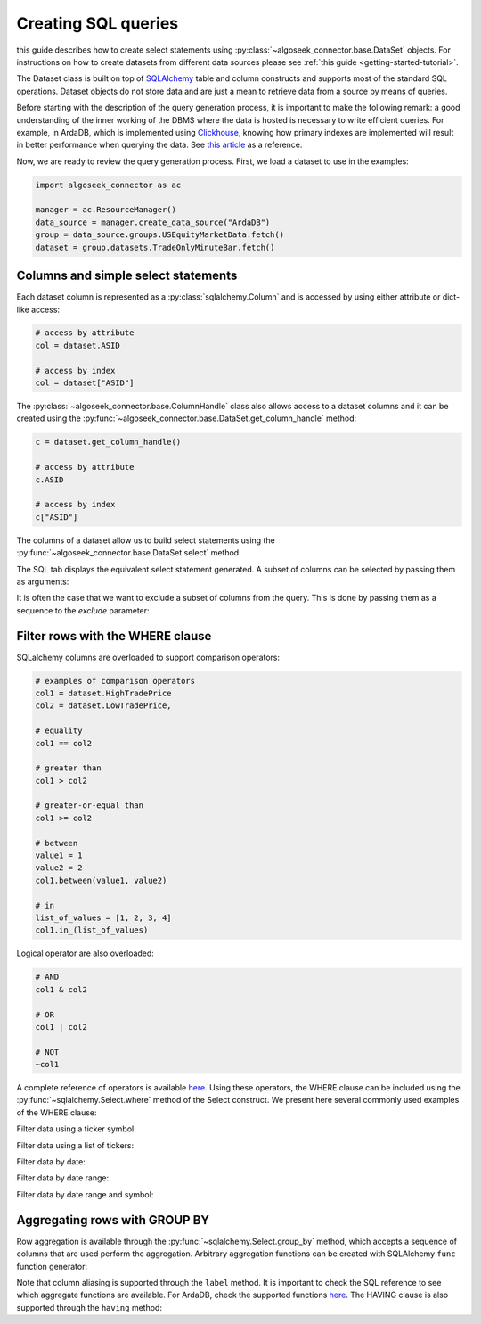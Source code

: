 .. _sql:

Creating SQL queries
********************

this guide describes how to create select statements using
:py:class:`~algoseek_connector.base.DataSet` objects. For instructions on how to
create datasets from different data sources please see :ref:`this guide <getting-started-tutorial>`.

The Dataset class is built on top of `SQLAlchemy <https://www.sqlalchemy.org/>`_
table and column constructs and supports most of the standard SQL operations.
Dataset objects do not store data and are just a mean to retrieve data from a
source by means of queries.

Before starting with the description of the query generation process, it is
important to make the following remark: a good understanding of the inner
working of the DBMS where the data is hosted is necessary to write efficient
queries. For example, in ArdaDB, which is implemented using
`Clickhouse <https://clickhouse.com/>`_, knowing how primary indexes are
implemented will result in better performance when querying the data.
See `this article <https://clickhouse.com/docs/en/optimize/sparse-primary-indexes#data-is-organized-into-granules-for-parallel-data-processing>`_
as a reference.

Now, we are ready to review the query generation process. First, we load a
dataset to use in the examples:

.. code-block:: python

    import algoseek_connector as ac

    manager = ac.ResourceManager()
    data_source = manager.create_data_source("ArdaDB")
    group = data_source.groups.USEquityMarketData.fetch()
    dataset = group.datasets.TradeOnlyMinuteBar.fetch()

Columns and simple select statements
------------------------------------

Each dataset column is represented as a :py:class:`sqlalchemy.Column` and is accessed
by using either attribute or dict-like access:

.. code-block:: python

  # access by attribute
  col = dataset.ASID

  # access by index
  col = dataset["ASID"]

The :py:class:`~algoseek_connector.base.ColumnHandle` class also allows access
to a dataset columns and it can be created using the
:py:func:`~algoseek_connector.base.DataSet.get_column_handle` method:

.. code-block:: python

    c = dataset.get_column_handle()

    # access by attribute
    c.ASID

    # access by index
    c["ASID"]

The columns of a dataset allow us to build select statements using the
:py:func:`~algoseek_connector.base.DataSet.select` method:

.. tab-set::

    .. tab-item:: Python

        .. code-block:: python

            stmt = dataset.select()

    .. tab-item:: SQL

        .. code-block:: sql

            SELECT
                USEquityMarketData.TradeOnlyMinuteBar.TradeDate,
                USEquityMarketData.TradeOnlyMinuteBar.BarDateTime,
                USEquityMarketData.TradeOnlyMinuteBar.Ticker,
                USEquityMarketData.TradeOnlyMinuteBar.ASID,
                USEquityMarketData.TradeOnlyMinuteBar.FirstTradePrice,
                USEquityMarketData.TradeOnlyMinuteBar.HighTradePrice,
                USEquityMarketData.TradeOnlyMinuteBar.LowTradePrice,
                USEquityMarketData.TradeOnlyMinuteBar.LastTradePrice,
                USEquityMarketData.TradeOnlyMinuteBar.VolumeWeightPrice,
                USEquityMarketData.TradeOnlyMinuteBar.Volume,
                USEquityMarketData.TradeOnlyMinuteBar.TotalTrades
            FROM
                USEquityMarketData.TradeOnlyMinuteBar

The SQL tab displays the equivalent select statement generated. A subset
of columns can be selected by passing them as arguments:


.. tab-set::

    .. tab-item:: Python

        .. code-block:: python

            stmt = dataset.select(
                dataset.TradeDate,
                dataset.Ticker,
                dataset.Volume,
            )

    .. tab-item:: SQL

        .. code-block:: sql

            SELECT
                USEquityMarketData.TradeOnlyMinuteBar.TradeDate,
                USEquityMarketData.TradeOnlyMinuteBar.Ticker,
                USEquityMarketData.TradeOnlyMinuteBar.Volume
            FROM
                USEquityMarketData.TradeOnlyMinuteBar

It is often the case that we want to exclude a subset of columns from the query.
This is done by passing them as a sequence to the `exclude` parameter:

.. tab-set::

    .. tab-item:: Python

        .. code-block:: python

            exclude_columns = (dataset.ASID, dataset.TotalTrades)
            stmt = dataset.select(exclude=exclude_columns)

    .. tab-item:: SQL

        .. code-block:: sql

            SELECT
                USEquityMarketData.TradeOnlyMinuteBar.TradeDate,
                USEquityMarketData.TradeOnlyMinuteBar.Ticker,
                USEquityMarketData.TradeOnlyMinuteBar.BarDateTime,
                USEquityMarketData.TradeOnlyMinuteBar.FirstTradePrice,
                USEquityMarketData.TradeOnlyMinuteBar.HighTradePrice,
                USEquityMarketData.TradeOnlyMinuteBar.LowTradePrice,
                USEquityMarketData.TradeOnlyMinuteBar.LastTradePrice,
                USEquityMarketData.TradeOnlyMinuteBar.VolumeWeightPrice,
                USEquityMarketData.TradeOnlyMinuteBar.Volume,
            FROM
                USEquityMarketData.TradeOnlyMinuteBar


Filter rows with the WHERE clause
---------------------------------

SQLalchemy columns are overloaded to support comparison operators:

.. code-block:: python

    # examples of comparison operators
    col1 = dataset.HighTradePrice
    col2 = dataset.LowTradePrice,

    # equality
    col1 == col2

    # greater than
    col1 > col2

    # greater-or-equal than
    col1 >= col2

    # between
    value1 = 1
    value2 = 2
    col1.between(value1, value2)

    # in
    list_of_values = [1, 2, 3, 4]
    col1.in_(list_of_values)

Logical operator are also overloaded:

.. code-block:: python

    # AND
    col1 & col2

    # OR
    col1 | col2

    # NOT
    ~col1

A complete reference of operators is available
`here <https://docs.sqlalchemy.org/en/20/core/operators.html>`__.
Using these operators, the WHERE clause can be included using the
:py:func:`~sqlalchemy.Select.where` method of the Select construct. We
present here several commonly used examples of the WHERE clause:

Filter data using a ticker symbol:

.. tab-set::

    .. tab-item:: Python

        .. code-block:: python

            tickers = "ABC"
            stmt = dataset.select().where(dataset.Ticker == tickers)

    .. tab-item:: SQL

        .. code-block:: sql

            SELECT
                USEquityMarketData.TradeOnlyMinuteBar.TradeDate,
                USEquityMarketData.TradeOnlyMinuteBar.BarDateTime,
                USEquityMarketData.TradeOnlyMinuteBar.Ticker,
                USEquityMarketData.TradeOnlyMinuteBar.ASID,
                USEquityMarketData.TradeOnlyMinuteBar.FirstTradePrice,
                USEquityMarketData.TradeOnlyMinuteBar.HighTradePrice,
                USEquityMarketData.TradeOnlyMinuteBar.LowTradePrice,
                USEquityMarketData.TradeOnlyMinuteBar.LastTradePrice,
                USEquityMarketData.TradeOnlyMinuteBar.VolumeWeightPrice,
                USEquityMarketData.TradeOnlyMinuteBar.Volume,
                USEquityMarketData.TradeOnlyMinuteBar.TotalTrades
            FROM
                USEquityMarketData.TradeOnlyMinuteBar
            WHERE
                USEquityMarketData.TradeOnlyMinuteBar.Ticker = 'ABC'

Filter data using a list of tickers:

.. tab-set::

    .. tab-item:: Python

        .. code-block:: python

            tickers = ["ABC", "DEF"]
            stmt = dataset.select().where(dataset.Ticker.in_(tickers))

    .. tab-item:: SQL

        .. code-block:: sql

            SELECT
                USEquityMarketData.TradeOnlyMinuteBar.TradeDate,
                USEquityMarketData.TradeOnlyMinuteBar.BarDateTime,
                USEquityMarketData.TradeOnlyMinuteBar.Ticker,
                USEquityMarketData.TradeOnlyMinuteBar.ASID,
                USEquityMarketData.TradeOnlyMinuteBar.FirstTradePrice,
                USEquityMarketData.TradeOnlyMinuteBar.HighTradePrice,
                USEquityMarketData.TradeOnlyMinuteBar.LowTradePrice,
                USEquityMarketData.TradeOnlyMinuteBar.LastTradePrice,
                USEquityMarketData.TradeOnlyMinuteBar.VolumeWeightPrice,
                USEquityMarketData.TradeOnlyMinuteBar.Volume,
                USEquityMarketData.TradeOnlyMinuteBar.TotalTrades
            FROM
                USEquityMarketData.TradeOnlyMinuteBar
            WHERE
                USEquityMarketData.TradeOnlyMinuteBar.Ticker IN ('ABC', "DEF")

Filter data by date:

.. tab-set::

    .. tab-item:: Python

        .. code-block:: python

            date = "20230701"
            stmt = dataset.select().where(dataset.TradeDate = date)

    .. tab-item:: SQL

        .. code-block:: sql

            SELECT
                USEquityMarketData.TradeOnlyMinuteBar.TradeDate,
                USEquityMarketData.TradeOnlyMinuteBar.BarDateTime,
                USEquityMarketData.TradeOnlyMinuteBar.Ticker,
                USEquityMarketData.TradeOnlyMinuteBar.ASID,
                USEquityMarketData.TradeOnlyMinuteBar.FirstTradePrice,
                USEquityMarketData.TradeOnlyMinuteBar.HighTradePrice,
                USEquityMarketData.TradeOnlyMinuteBar.LowTradePrice,
                USEquityMarketData.TradeOnlyMinuteBar.LastTradePrice,
                USEquityMarketData.TradeOnlyMinuteBar.VolumeWeightPrice,
                USEquityMarketData.TradeOnlyMinuteBar.Volume,
                USEquityMarketData.TradeOnlyMinuteBar.TotalTrades
            FROM
                USEquityMarketData.TradeOnlyMinuteBar
            WHERE
                USEquityMarketData.TradeOnlyMinuteBar.TradeDate = "20230701"


Filter data by date range:

.. tab-set::

    .. tab-item:: Python

        .. code-block:: python

            start = "20230701"
            end = "20230710"
            stmt = dataset.select().where(dataset.TradeDate.between(start, end))

    .. tab-item:: SQL

        .. code-block:: sql

            SELECT
                USEquityMarketData.TradeOnlyMinuteBar.TradeDate,
                USEquityMarketData.TradeOnlyMinuteBar.BarDateTime,
                USEquityMarketData.TradeOnlyMinuteBar.Ticker,
                USEquityMarketData.TradeOnlyMinuteBar.ASID,
                USEquityMarketData.TradeOnlyMinuteBar.FirstTradePrice,
                USEquityMarketData.TradeOnlyMinuteBar.HighTradePrice,
                USEquityMarketData.TradeOnlyMinuteBar.LowTradePrice,
                USEquityMarketData.TradeOnlyMinuteBar.LastTradePrice,
                USEquityMarketData.TradeOnlyMinuteBar.VolumeWeightPrice,
                USEquityMarketData.TradeOnlyMinuteBar.Volume,
                USEquityMarketData.TradeOnlyMinuteBar.TotalTrades
            FROM
                USEquityMarketData.TradeOnlyMinuteBar
            WHERE
                USEquityMarketData.TradeOnlyMinuteBar.TradeDate BETWEEN "20230701" AND "20230710"



Filter data by date range and symbol:

.. tab-set::

    .. tab-item:: Python

        .. code-block:: python

            start = "20230701"
            end = "20230710"
            ticker = "ABC"
            cond = (
                dataset.TradeDate.between(start, end) &
                (dataset.Ticker == tickers)
            )
            stmt = dataset.select().where(cond)

    .. tab-item:: SQL

        .. code-block:: sql

            SELECT
                USEquityMarketData.TradeOnlyMinuteBar.TradeDate,
                USEquityMarketData.TradeOnlyMinuteBar.BarDateTime,
                USEquityMarketData.TradeOnlyMinuteBar.Ticker,
                USEquityMarketData.TradeOnlyMinuteBar.ASID,
                USEquityMarketData.TradeOnlyMinuteBar.FirstTradePrice,
                USEquityMarketData.TradeOnlyMinuteBar.HighTradePrice,
                USEquityMarketData.TradeOnlyMinuteBar.LowTradePrice,
                USEquityMarketData.TradeOnlyMinuteBar.LastTradePrice,
                USEquityMarketData.TradeOnlyMinuteBar.VolumeWeightPrice,
                USEquityMarketData.TradeOnlyMinuteBar.Volume,
                USEquityMarketData.TradeOnlyMinuteBar.TotalTrades
            FROM
                USEquityMarketData.TradeOnlyMinuteBar
            WHERE
                (USEquityMarketData.TradeOnlyMinuteBar.TradeDate BETWEEN "20230701" AND "20230710")
                AND USEquityMarketData.TradeOnlyMinuteBar.Ticker = 'ABC'



Aggregating rows with GROUP BY
------------------------------

Row aggregation is available through the :py:func:`~sqlalchemy.Select.group_by`
method, which accepts a sequence of columns that are used perform the
aggregation. Arbitrary aggregation functions can be created with SQLAlchemy
``func`` function generator:

.. tab-set::

    .. tab-item:: Python

        .. code-block:: python

            from sqlalchemy import func

            c = dataset.get_column_handle()
            stmt = (
                dataset
                .select(
                    c.TradeDate,
                    c.Ticker,
                    func.avg(c.HighTradePrice).label("MeanHighPrice")
                )
                .group_by(c.TradeDate, c.Ticker)
            )

    .. tab-item:: SQL

        .. code-block:: sql

            SELECT
                USEquityMarketData.TradeOnlyMinuteBar.TradeDate,
                USEquityMarketData.TradeOnlyMinuteBar.Ticker,
                avg(USEquityMarketData.TradeOnlyMinuteBar.HighTradePrice) AS MeanHighPrice
            FROM
                USEquityMarketData.TradeOnlyMinuteBar
            GROUP BY
                USEquityMarketData.TradeOnlyMinuteBar.TradeDate,
                USEquityMarketData.TradeOnlyMinuteBar.Ticker,

Note that column aliasing is supported through the ``label`` method. It is
important to check the SQL reference to see which aggregate functions are
available. For ArdaDB, check the supported functions
`here <https://clickhouse.com/docs/en/sql-reference/aggregate-functions>`_.
The HAVING clause is also supported through the ``having`` method:


.. tab-set::

    .. tab-item:: Python

        .. code-block:: python

            from sqlalchemy import func

            c = dataset.get_column_handle()
            stmt = (
                dataset
                .select(
                    c.TradeDate,
                    c.Ticker,
                    func.min(c.HighTradePrice).label("MinHighPrice")
                )
                .group_by(c.TradeDate, c.Ticker)
                .having(func.min(c.HighTradePrice) > 1000.0)
            )

    .. tab-item:: SQL

        .. code-block:: sql

            SELECT
                USEquityMarketData.TradeOnlyMinuteBar.TradeDate,
                USEquityMarketData.TradeOnlyMinuteBar.Ticker,
                min(USEquityMarketData.TradeOnlyMinuteBar.HighTradePrice) AS MinHighPrice
            FROM
                USEquityMarketData.TradeOnlyMinuteBar
            GROUP BY
                USEquityMarketData.TradeOnlyMinuteBar.TradeDate,
                USEquityMarketData.TradeOnlyMinuteBar.Ticker,
            HAVING
                min(USEquityMarketData.TradeOnlyMinuteBar.HighTradePrice) > 1000.0